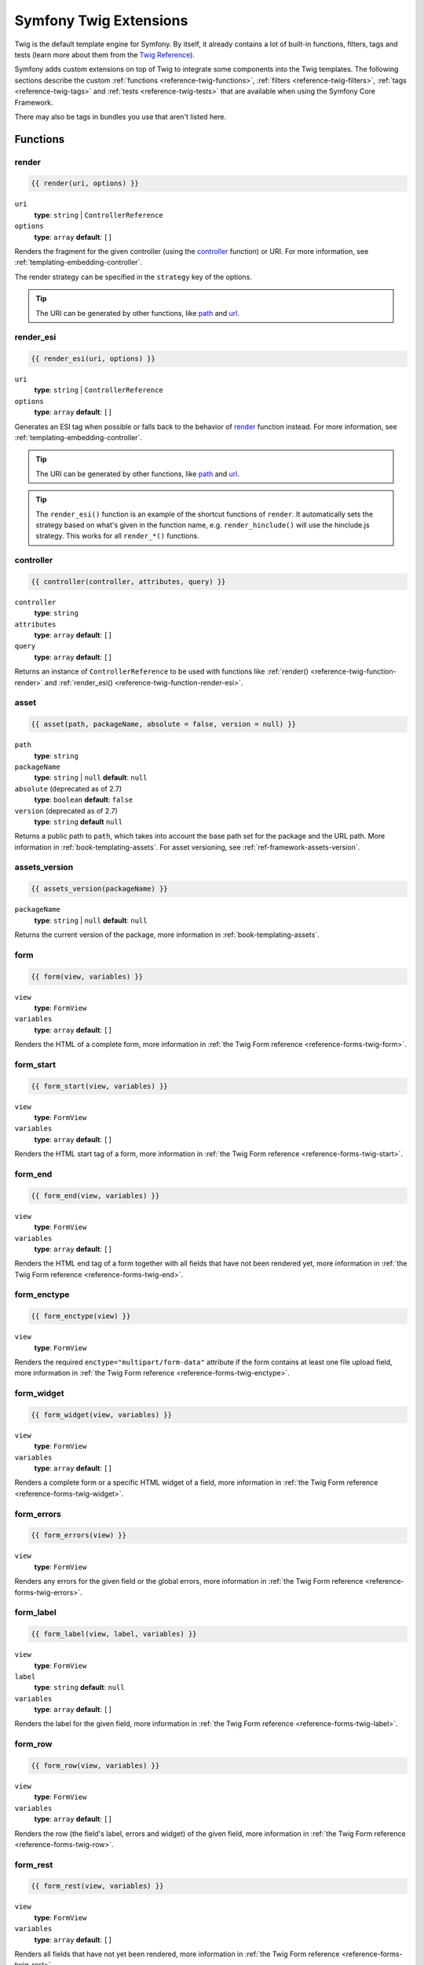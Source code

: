 .. index::
    single: Symfony Twig extensions

.. _symfony2-twig-extensions:

Symfony Twig Extensions
=======================

Twig is the default template engine for Symfony. By itself, it already contains
a lot of built-in functions, filters, tags and tests (learn more about them
from the `Twig Reference`_).

Symfony adds custom extensions on top of Twig to integrate some components
into the Twig templates. The following sections describe the custom
:ref:`functions <reference-twig-functions>`, :ref:`filters <reference-twig-filters>`,
:ref:`tags <reference-twig-tags>` and :ref:`tests <reference-twig-tests>`
that are available when using the Symfony Core Framework.

There may also be tags in bundles you use that aren't listed here.

.. _reference-twig-functions:

Functions
---------

.. _reference-twig-function-render:

render
~~~~~~

.. code-block:: twig

    {{ render(uri, options) }}

``uri``
    **type**: ``string`` | ``ControllerReference``
``options``
    **type**: ``array`` **default**: ``[]``

Renders the fragment for the given controller (using the `controller`_ function)
or URI. For more information, see :ref:`templating-embedding-controller`.

The render strategy can be specified in the ``strategy`` key of the options.

.. tip::

    The URI can be generated by other functions, like `path`_ and `url`_.

.. _reference-twig-function-render-esi:

render_esi
~~~~~~~~~~

.. code-block:: twig

    {{ render_esi(uri, options) }}

``uri``
    **type**: ``string`` | ``ControllerReference``
``options``
    **type**: ``array`` **default**: ``[]``

Generates an ESI tag when possible or falls back to the behavior of
`render`_ function instead. For more information, see
:ref:`templating-embedding-controller`.

.. tip::

    The URI can be generated by other functions, like `path`_ and `url`_.

.. tip::

    The ``render_esi()`` function is an example of the shortcut functions
    of ``render``. It automatically sets the strategy based on what's given
    in the function name, e.g. ``render_hinclude()`` will use the hinclude.js
    strategy. This works for all ``render_*()`` functions.

controller
~~~~~~~~~~

.. code-block:: twig

    {{ controller(controller, attributes, query) }}

``controller``
    **type**: ``string``
``attributes``
    **type**: ``array`` **default**: ``[]``
``query``
    **type**: ``array`` **default**: ``[]``

Returns an instance of ``ControllerReference`` to be used with functions
like :ref:`render() <reference-twig-function-render>` and
:ref:`render_esi() <reference-twig-function-render-esi>`.

asset
~~~~~

.. code-block:: twig

    {{ asset(path, packageName, absolute = false, version = null) }}

``path``
    **type**: ``string``
``packageName``
    **type**: ``string`` | ``null`` **default**: ``null``
``absolute`` (deprecated as of 2.7)
    **type**: ``boolean`` **default**: ``false``
``version`` (deprecated as of 2.7)
    **type**: ``string`` **default** ``null``

Returns a public path to ``path``, which takes into account the base path
set for the package and the URL path. More information in
:ref:`book-templating-assets`. For asset versioning, see :ref:`ref-framework-assets-version`.

assets_version
~~~~~~~~~~~~~~

.. code-block:: twig

    {{ assets_version(packageName) }}

``packageName``
    **type**: ``string`` | ``null`` **default**: ``null``

Returns the current version of the package, more information in
:ref:`book-templating-assets`.

form
~~~~

.. code-block:: twig

    {{ form(view, variables) }}

``view``
    **type**: ``FormView``
``variables``
    **type**: ``array`` **default**: ``[]``

Renders the HTML of a complete form, more information in
:ref:`the Twig Form reference <reference-forms-twig-form>`.

form_start
~~~~~~~~~~

.. code-block:: twig

    {{ form_start(view, variables) }}

``view``
    **type**: ``FormView``
``variables``
    **type**: ``array`` **default**: ``[]``

Renders the HTML start tag of a form, more information in
:ref:`the Twig Form reference <reference-forms-twig-start>`.

form_end
~~~~~~~~

.. code-block:: twig

    {{ form_end(view, variables) }}

``view``
    **type**: ``FormView``
``variables``
    **type**: ``array`` **default**: ``[]``

Renders the HTML end tag of a form together with all fields that have not
been rendered yet, more information in
:ref:`the Twig Form reference <reference-forms-twig-end>`.

form_enctype
~~~~~~~~~~~~

.. code-block:: twig

    {{ form_enctype(view) }}

``view``
    **type**: ``FormView``

Renders the required ``enctype="multipart/form-data"`` attribute if the
form contains at least one file upload field, more information in
:ref:`the Twig Form reference <reference-forms-twig-enctype>`.

form_widget
~~~~~~~~~~~

.. code-block:: twig

    {{ form_widget(view, variables) }}

``view``
    **type**: ``FormView``
``variables``
    **type**: ``array`` **default**: ``[]``

Renders a complete form or a specific HTML widget of a field, more information
in :ref:`the Twig Form reference <reference-forms-twig-widget>`.

form_errors
~~~~~~~~~~~

.. code-block:: twig

    {{ form_errors(view) }}

``view``
    **type**: ``FormView``

Renders any errors for the given field or the global errors, more information
in :ref:`the Twig Form reference <reference-forms-twig-errors>`.

form_label
~~~~~~~~~~

.. code-block:: twig

    {{ form_label(view, label, variables) }}

``view``
    **type**: ``FormView``
``label``
    **type**: ``string`` **default**: ``null``
``variables``
    **type**: ``array`` **default**: ``[]``

Renders the label for the given field, more information in
:ref:`the Twig Form reference <reference-forms-twig-label>`.

form_row
~~~~~~~~

.. code-block:: twig

    {{ form_row(view, variables) }}

``view``
    **type**: ``FormView``
``variables``
    **type**: ``array`` **default**: ``[]``

Renders the row (the field's label, errors and widget) of the given field,
more information in :ref:`the Twig Form reference <reference-forms-twig-row>`.

form_rest
~~~~~~~~~

.. code-block:: twig

    {{ form_rest(view, variables) }}

``view``
    **type**: ``FormView``
``variables``
    **type**: ``array`` **default**: ``[]``

Renders all fields that have not yet been rendered, more information in
:ref:`the Twig Form reference <reference-forms-twig-rest>`.

csrf_token
~~~~~~~~~~

.. code-block:: twig

    {{ csrf_token(intention) }}

``intention``
    **type**: ``string``

Renders a CSRF token. Use this function if you want CSRF protection without
creating a form.

is_granted
~~~~~~~~~~

.. code-block:: twig

    {{ is_granted(role, object, field) }}

``role``
    **type**: ``string``
``object``
    **type**: ``object``
``field``
    **type**: ``string``

Returns ``true`` if the current user has the required role. Optionally,
an object can be pasted to be used by the voter. More information can be
found in :ref:`book-security-template`.

.. note::

    You can also pass in the field to use ACE for a specific field. Read
    more about this in :ref:`cookbook-security-acl-field_scope`.

logout_path
~~~~~~~~~~~

.. code-block:: twig

    {{ logout_path(key) }}

``key``
    **type**: ``string``

Generates a relative logout URL for the given firewall.

logout_url
~~~~~~~~~~

.. code-block:: twig

    {{ logout_url(key) }}

``key``
    **type**: ``string``

Equal to the `logout_path`_ function, but it'll generate an absolute URL
instead of a relative one.

path
~~~~

.. code-block:: twig

    {{ path(name, parameters, relative) }}

``name``
    **type**: ``string``
``parameters``
    **type**: ``array`` **default**: ``[]``
``relative``
    **type**: ``boolean`` **default**: ``false``

Returns the relative URL (without the scheme and host) for the given route.
If ``relative`` is enabled, it'll create a path relative to the current
path. More information in :ref:`book-templating-pages`.

url
~~~

.. code-block:: twig

    {{ url(name, parameters, schemeRelative) }}

``name``
    **type**: ``string``
``parameters``
    **type**: ``array`` **default**: ``[]``
``schemeRelative``
    **type**: ``boolean`` **default**: ``false``

Returns the absolute URL (with scheme and host) for the given route. If
``schemeRelative`` is enabled, it'll create a scheme-relative URL. More
information in :ref:`book-templating-pages`.

absolute_url
~~~~~~~~~~~~

.. versionadded:: 2.6
     The ``absolute_url`` function was introduced in Symfony 2.7

.. code-block:: jinja

    {{ absolute_url(path) }}

``path``
    **type**: ``string``

Returns the absolute URL for the given absolute path. This is useful to convert
an existing path:

.. code-block:: jinja

    {{ absolute_url(asset(path)) }}

relative_path
~~~~~~~~~~~~~

.. versionadded:: 2.6
     The ``relative_path`` function was introduced in Symfony 2.7

.. code-block:: jinja

    {{ relative_path(path) }}

``path``
    **type**: ``string``

Returns a relative path for the given absolute path (based on the current
request path). For instance, if the current path is
``/article/news/welcome.html``, the relative path for ``/article/image.png`` is
``../images.png``.

expression
~~~~~~~~~~

Creates an :class:`Symfony\\Component\\ExpressionLanguage\\Expression` in
Twig. See ":ref:`Template Expressions <book-security-template-expression>`".

.. _reference-twig-filters:

Filters
-------

.. _reference-twig-humanize-filter:

humanize
~~~~~~~~

.. code-block:: twig

    {{ text|humanize }}

``text``
    **type**: ``string``

Makes a technical name human readable (i.e. replaces underscores by spaces
or transforms camelCase text like ``helloWorld`` to ``hello world``
and then capitalizes the string).

.. versionadded:: 2.3
    Transforming camelCase text into human readable text was introduced in
    Symfony 2.3.

trans
~~~~~

.. code-block:: twig

    {{ message|trans(arguments, domain, locale) }}

``message``
    **type**: ``string``
``arguments``
    **type**: ``array`` **default**: ``[]``
``domain``
    **type**: ``string`` **default**: ``null``
``locale``
    **type**: ``string`` **default**: ``null``

Translates the text into the current language. More information in
:ref:`Translation Filters <book-translation-filters>`.

transchoice
~~~~~~~~~~~

.. code-block:: twig

    {{ message|transchoice(count, arguments, domain, locale) }}

``message``
    **type**: ``string``
``count``
    **type**: ``integer``
``arguments``
    **type**: ``array`` **default**: ``[]``
``domain``
    **type**: ``string`` **default**: ``null``
``locale``
    **type**: ``string`` **default**: ``null``

Translates the text with pluralization support. More information in
:ref:`Translation Filters <book-translation-filters>`.

yaml_encode
~~~~~~~~~~~

.. code-block:: twig

    {{ input|yaml_encode(inline, dumpObjects) }}

``input``
    **type**: ``mixed``
``inline``
    **type**: ``integer`` **default**: ``0``
``dumpObjects``
    **type**: ``boolean`` **default**: ``false``

Transforms the input into YAML syntax. See :ref:`components-yaml-dump` for
more information.

yaml_dump
~~~~~~~~~

.. code-block:: twig

    {{ value|yaml_dump(inline, dumpObjects) }}

``value``
    **type**: ``mixed``
``inline``
    **type**: ``integer`` **default**: ``0``
``dumpObjects``
    **type**: ``boolean`` **default**: ``false``

Does the same as `yaml_encode() <yaml_encode>`_, but includes the type in
the output.

abbr_class
~~~~~~~~~~

.. code-block:: twig

    {{ class|abbr_class }}

``class``
    **type**: ``string``

Generates an ``<abbr>`` element with the short name of a PHP class (the
FQCN will be shown in a tooltip when a user hovers over the element).

abbr_method
~~~~~~~~~~~

.. code-block:: twig

    {{ method|abbr_method }}

``method``
    **type**: ``string``

Generates an ``<abbr>`` element using the ``FQCN::method()`` syntax. If
``method`` is ``Closure``, ``Closure`` will be used instead and if ``method``
doesn't have a class name, it's shown as a function (``method()``).

format_args
~~~~~~~~~~~

.. code-block:: twig

    {{ args|format_args }}

``args``
    **type**: ``array``

Generates a string with the arguments and their types (within ``<em>`` elements).

format_args_as_text
~~~~~~~~~~~~~~~~~~~

.. code-block:: twig

    {{ args|format_args_as_text }}

``args``
    **type**: ``array``

Equal to the `format_args`_ filter, but without using HTML tags.

file_excerpt
~~~~~~~~~~~~

.. code-block:: twig

    {{ file|file_excerpt(line) }}

``file``
    **type**: ``string``
``line``
    **type**: ``integer``

Generates an excerpt of seven lines around the given ``line``.

format_file
~~~~~~~~~~~

.. code-block:: twig

    {{ file|format_file(line, text) }}

``file``
    **type**: ``string``
``line``
    **type**: ``integer``
``text``
    **type**: ``string`` **default**: ``null``

Generates the file path inside an ``<a>`` element. If the path is inside
the kernel root directory, the kernel root directory path is replaced by
``kernel.root_dir`` (showing the full path in a tooltip on hover).

format_file_from_text
~~~~~~~~~~~~~~~~~~~~~

.. code-block:: twig

    {{ text|format_file_from_text }}

``text``
    **type**: ``string``

Uses `format_file`_ to improve the output of default PHP errors.

file_link
~~~~~~~~~

.. code-block:: twig

    {{ file|file_link(line) }}

``line``
    **type**: ``integer``

Generates a link to the provided file (and optionally line number) using
a preconfigured scheme.

.. _reference-twig-tags:

Tags
----

form_theme
~~~~~~~~~~

.. code-block:: twig

    {% form_theme form resources %}

``form``
    **type**: ``FormView``
``resources``
    **type**: ``array`` | ``string``

Sets the resources to override the form theme for the given form view instance.
You can use ``_self`` as resources to set it to the current resource. More
information in :doc:`/cookbook/form/form_customization`.

trans
~~~~~

.. code-block:: twig

    {% trans with vars from domain into locale %}{% endtrans %}

``vars``
    **type**: ``array`` **default**: ``[]``
``domain``
    **type**: ``string`` **default**: ``string``
``locale``
    **type**: ``string`` **default**: ``string``

Renders the translation of the content. More information in :ref:`book-translation-tags`.

transchoice
~~~~~~~~~~~

.. code-block:: twig

    {% transchoice count with vars from domain into locale %}{% endtranschoice %}

``count``
    **type**: ``integer``
``vars``
    **type**: ``array`` **default**: ``[]``
``domain``
    **type**: ``string`` **default**: ``null``
``locale``
    **type**: ``string`` **default**: ``null``

Renders the translation of the content with pluralization support, more
information in :ref:`book-translation-tags`.

trans_default_domain
~~~~~~~~~~~~~~~~~~~~

.. code-block:: twig

    {% trans_default_domain domain %}

``domain``
    **type**: ``string``

This will set the default domain in the current template.

stopwatch
~~~~~~~~~

.. code-block:: jinja

    {% stopwatch 'name' %}...{% endstopwatch %}

This will time the run time of the code inside it and put that on the timeline
of the WebProfilerBundle.

.. _reference-twig-tests:

Tests
-----

selectedchoice
~~~~~~~~~~~~~~

.. code-block:: twig

    {% if choice is selectedchoice(selectedValue) %}

``choice``
    **type**: ``ChoiceView``
``selectedValue``
    **type**: ``string``

Checks if ``selectedValue`` was checked for the provided choice field. Using
this test is the most effective way.

Global Variables
----------------

.. _reference-twig-global-app:

app
~~~

The ``app`` variable is available everywhere and gives access to many commonly
needed objects and values. It is an instance of
:class:`Symfony\\Bundle\\FrameworkBundle\\Templating\\GlobalVariables`.

The available attributes are:

* ``app.user``
* ``app.request``
* ``app.session``
* ``app.environment``
* ``app.debug``
* ``app.security`` (deprecated as of 2.6)

.. caution::

     The ``app.security`` global is deprecated as of 2.6. The user is already
     available as ``app.user`` and ``is_granted()`` is registered as function.

Symfony Standard Edition Extensions
-----------------------------------

The Symfony Standard Edition adds some bundles to the Symfony Core Framework.
Those bundles can have other Twig extensions:

* **Twig Extensions** includes some interesting extensions that do not belong
  to the Twig core. You can read more in `the official Twig Extensions
  documentation`_;
* **Assetic** adds the ``{% stylesheets %}``, ``{% javascripts %}`` and
  ``{% image %}`` tags. You can read more about them in
  :doc:`the Assetic Documentation </cookbook/assetic/asset_management>`.

.. _`Twig Reference`: http://twig.sensiolabs.org/documentation#reference
.. _`the official Twig Extensions documentation`: http://twig.sensiolabs.org/doc/extensions/index.html
